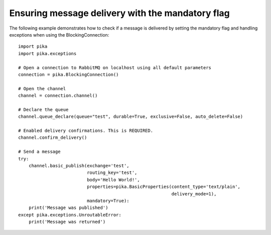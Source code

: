 Ensuring message delivery with the mandatory flag
=================================================

The following example demonstrates how to check if a message is delivered by setting the mandatory flag and handling exceptions when using the BlockingConnection::

    import pika
    import pika.exceptions

    # Open a connection to RabbitMQ on localhost using all default parameters
    connection = pika.BlockingConnection()

    # Open the channel
    channel = connection.channel()

    # Declare the queue
    channel.queue_declare(queue="test", durable=True, exclusive=False, auto_delete=False)

    # Enabled delivery confirmations. This is REQUIRED.
    channel.confirm_delivery()

    # Send a message
    try:
        channel.basic_publish(exchange='test',
                              routing_key='test',
                              body='Hello World!',
                              properties=pika.BasicProperties(content_type='text/plain',
                                                              delivery_mode=1),
                              mandatory=True):
        print('Message was published')
    except pika.exceptions.UnroutableError:
        print('Message was returned')
